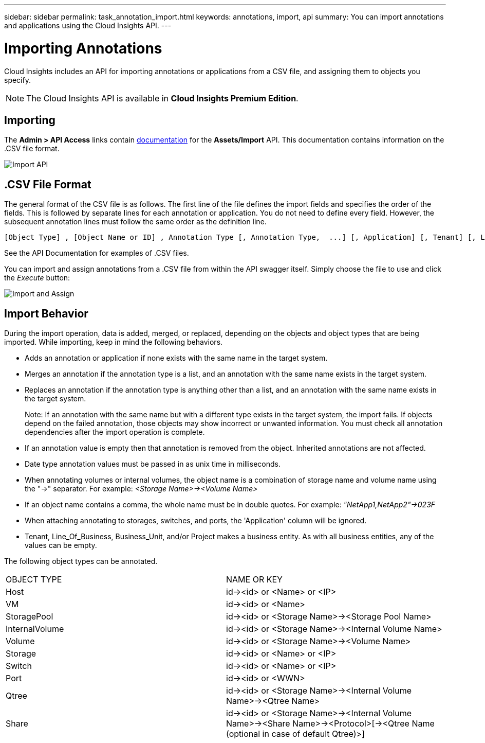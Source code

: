 ---
sidebar: sidebar
permalink: task_annotation_import.html
keywords: annotations, import, api
summary: You can import annotations and applications using the Cloud Insights API.
---

= Importing Annotations
:hardbreaks: 
:toclevels: 1
:nofooter:
:icons: font
:linkattrs:
:imagesdir: ./media/

[.lead]
Cloud Insights includes an API for importing annotations or applications from a CSV file, and assigning them to objects you specify.

NOTE: The Cloud Insights API is available in *Cloud Insights Premium Edition*. 

//The export and import functions are supported only between servers that are running the same version of OnCommand Insight.

== Importing

The *Admin > API Access* links contain link:API_Overview.html[documentation] for the *Assets/Import* API. This documentation contains information on the .CSV file format. 

image:api_assets_import.png[Import API]

== .CSV File Format

The general format of the CSV file is as follows. The first line of the file defines the import fields and specifies the order of the fields. This is followed by separate lines for each annotation or application. You do not need to define every field. However, the subsequent annotation lines must follow the same order as the definition line.

 [Object Type] , [Object Name or ID] , Annotation Type [, Annotation Type,  ...] [, Application] [, Tenant] [, Line_Of_Business] [, Business_Unit] [, Project] 

See the API Documentation for examples of .CSV files.
 
////
<Object Type Value 1>, <Object Name or Key 1>, <Annotation Value> [, <Annotation Value> ...] [, <Application>] [, <Tenant>] [, <Line_Of_Business>] [, <Business_Unit>] [, <Project>] 

<Object Type Value 2>, <Object Name or Key 2>, <Annotation Value> [, <Annotation Value> ...] [, <Application>] [, <Tenant>] [, <Line_Of_Business>] [, <Business_Unit>] [, <Project>] 

<Object Type Value 3>, <Object Name or Key 3>, <Annotation Value> [, <Annotation Value> ...] [, <Application>] [, <Tenant>] [, <Line_Of_Business>] [, <Business_Unit>] [, <Project>] 

... 

<Object Type Value N>, <Object Name or Key N>, <Annotation Value> [, <Annotation Value> ...] [, <Application>] [, <Tenant>] [, <Line_Of_Business>] [, <Business_Unit>] [, <Project>]
////

You can import and assign annotations from a .CSV file from within the API swagger itself. Simply choose the file to use and click the _Execute_ button:

image:api_assets_import_assign.png[Import and Assign]

== Import Behavior

During the import operation, data is added, merged, or replaced, depending on the objects and object types that are being imported. While importing, keep in mind the following behaviors.

* Adds an annotation or application if none exists with the same name in the target system.
* Merges an annotation if the annotation type is a list, and an annotation with the same name exists in the target system.
* Replaces an annotation if the annotation type is anything other than a list, and an annotation with the same name exists in the target system.
+
Note: If an annotation with the same name but with a different type exists in the target system, the import fails. If objects depend on the failed annotation, those objects may show incorrect or unwanted information. You must check all annotation dependencies after the import operation is complete.
* If an annotation value is empty then that annotation is removed from the object. Inherited annotations are not affected. 
* Date type annotation values must be passed in as unix time in milliseconds. 
* When annotating volumes or internal volumes, the object name is a combination of storage name and volume name using the "\->" separator. For example: _<Storage Name>\-><Volume Name>_
* If an object name contains a comma, the whole name must be in double quotes. For example: _"NetApp1,NetApp2"\->023F_ 
* When attaching annotating to storages, switches, and ports, the 'Application' column will be ignored. 
* Tenant, Line_Of_Business, Business_Unit, and/or Project makes a business entity. As with all business entities, any of the values can be empty.

The following object types can be annotated.

|===
|OBJECT TYPE |NAME OR KEY
|Host|id\-><id> or <Name> or <IP>
|VM|id\-><id> or <Name>
|StoragePool|id\-><id> or <Storage Name>\-><Storage Pool Name>
|InternalVolume|id\-><id> or <Storage Name>\-><Internal Volume Name>
|Volume|id\-><id> or <Storage Name>\-><Volume Name>
|Storage|id\-><id> or <Name> or <IP>
|Switch|id\-><id> or <Name> or <IP>
|Port|id\-><id> or <WWN>
|Qtree|id\-><id> or <Storage Name>\-><Internal Volume Name>\-><Qtree Name>
|Share|id\-><id> or <Storage Name>\-><Internal Volume Name>\-><Share Name>\-><Protocol>[\-><Qtree Name (optional in case of default Qtree)>]
|===


//•	TBD: ONLY FOR OCI? The user can import a csv file and execute the API for the annotation assignment -


////
* Annotation Rules
+
Adds an annotation rule if no annotation rule with the same name exists in the target system.
Replaces an annotation rule if an annotation rule with the same name exists in the target system.
Note: Annotation rules are dependent on both queries and annotations. You must check all the annotation rules for accuracy after the import operation is complete.
////

////
Policies
Adds a policy if no policy with the same name exists in the target system.
Replaces a policy if a policy with the same name exists in the target system.
Note: Policies may be out of order after the import operation is complete. You must check the policy order after the import.
Policies that are dependent on annotations may fail if the annotations are incorrect. You must check all the annotation dependencies after the import.

Queries
Adds a query if no query with the same name exists in the target system.
Replaces a query if a query with the same name exists in the target system, even if the resource type of the query is different.
Note: If the resource type of a query is different, after the import, any dashboard widgets that use that query may display unwanted or incorrect results. You must check all query-based widgets for accuracy after the import.
Queries that are dependent on annotations may fail if the annotations are incorrect. You must check all the annotation dependencies after the import.

Dashboards
Adds a dashboard if no dashboard with the same name exists in the target system.
Replaces a dashboard if a dashboard with the same name exists in the target system, even if the resource type of the query is different.
Note: You must check all query-based widgets in dashboards for accuracy after the import.
If the source server has multiple dashboards with the same name, they are all exported. However, only the first one will be imported to the target server. To avoid errors during import, you should ensure that your dashboards have unique names before exporting them.
////
